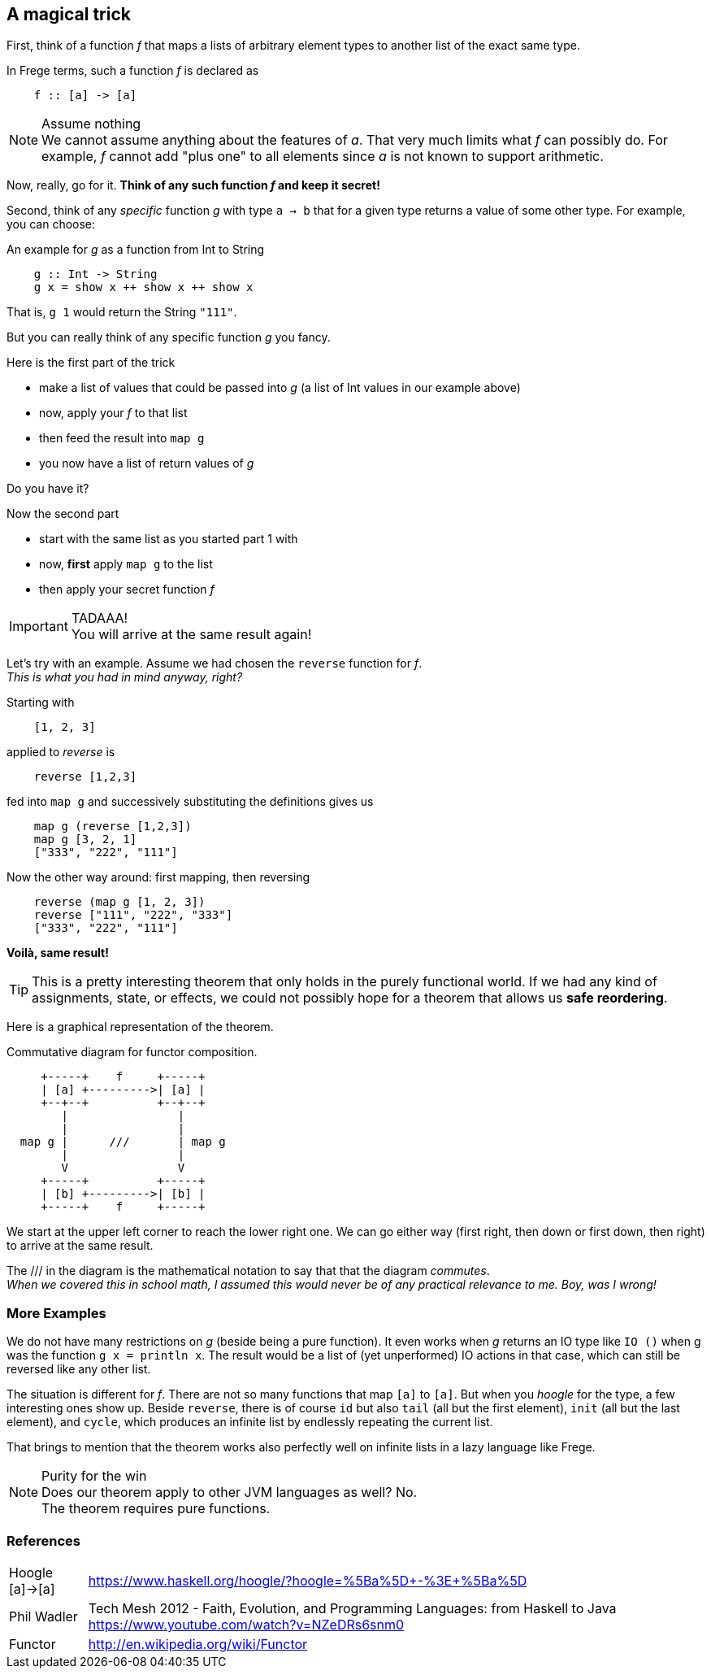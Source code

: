 [[magical_trick]]
== A magical trick

First, think of a function _f_ that maps a lists of arbitrary element types to another list of the exact same type.

In Frege terms, such a function _f_ is declared as
[source,frege]
----
    f :: [a] -> [a]
----
.Assume nothing
NOTE: We cannot assume anything about the features of _a_.
      That very much limits what _f_ can possibly do.
      For example, _f_ cannot add "plus one" to all elements since _a_ is not known to support arithmetic.

Now, really, go for it. *Think of any such function _f_ and keep it secret!*

Second, think of any _specific_ function _g_ with type `a -> b` that for a given type returns a value of some other type.
For example, you can choose:

.An example for _g_ as a function from Int to String
[source,frege]
----
    g :: Int -> String
    g x = show x ++ show x ++ show x
----
That is, `g 1` would return the String `"111"`.

But you can really think of any specific function _g_ you fancy.

.Here is the first part of the trick
* make a list of values that could be passed into _g_ (a list of Int values in our example above)
* now, apply your _f_ to that list
* then feed the result into `map g`
* you now have a list of return values of _g_

Do you have it?

.Now the second part
* start with the same list as you started part 1 with
* now, *first* apply `map g` to the list
* then apply your secret function _f_

.TADAAA!
IMPORTANT: You will arrive at the same result again!

Let's try with an example. Assume we had chosen the `reverse` function for _f_. +
_This is what you had in mind anyway, right?_

Starting with
[source,frege]
----
    [1, 2, 3]
----

applied to _reverse_ is
[source,frege]
----
    reverse [1,2,3]
----

fed into `map g` and successively substituting the definitions gives us
[source,frege]
----
    map g (reverse [1,2,3])
    map g [3, 2, 1]
    ["333", "222", "111"]
----

Now the other way around: first mapping, then reversing
[source,frege]
----
    reverse (map g [1, 2, 3])
    reverse ["111", "222", "333"]
    ["333", "222", "111"]
----
*Voilà, same result!*

TIP: This is a pretty interesting theorem that only holds in the purely functional world.
     If we had any kind of assignments, state, or effects, we could not possibly hope for
     a theorem that allows us *safe reordering*.

Here is a graphical representation of the theorem.

.Commutative diagram for functor composition.
[ditaa,functor_composition]
----
     +-----+    f     +-----+
     | [a] +--------->| [a] |
     +--+--+          +--+--+
        |                |
        |                |
  map g |      ///       | map g
        |                |
        V                V
     +-----+          +-----+
     | [b] +--------->| [b] |
     +-----+    f     +-----+
----
We start at the upper left corner to reach the lower right one. We can go either way (first right, then down or
first down, then right) to arrive at the same result.

The +///+ in the diagram is the mathematical notation to say that that the diagram _commutes_. +
_When we covered this in school math, I assumed this would never be of any practical relevance
to me. Boy, was I wrong!_

=== More Examples
We do not have many restrictions on _g_ (beside being a pure function).
It even works when _g_ returns an IO type like `IO ()` when g was the function `g x = println x`.
The result would be a list of (yet unperformed) IO actions in that case, which can still be reversed
like any other list.

The situation is different for _f_. There are not so many functions that map `[a]` to `[a]`.
But when you _hoogle_ for the
type, a few interesting ones show up. Beside `reverse`, there is of course `id` but also
`tail` (all but the first element), `init` (all but the last element), and `cycle`,
which produces an infinite list by endlessly repeating the current list.

That brings to mention that the theorem works also perfectly well on infinite lists
in a lazy language like Frege.

.Purity for the win
NOTE: Does our theorem apply to other JVM languages as well? No. +
      The theorem requires pure functions.

=== References
[horizontal]
Hoogle [a]->[a]::
https://www.haskell.org/hoogle/?hoogle=%5Ba%5D+-%3E+%5Ba%5D

Phil Wadler::
Tech Mesh 2012 - Faith, Evolution, and Programming Languages: from Haskell to Java
https://www.youtube.com/watch?v=NZeDRs6snm0

Functor::
http://en.wikipedia.org/wiki/Functor